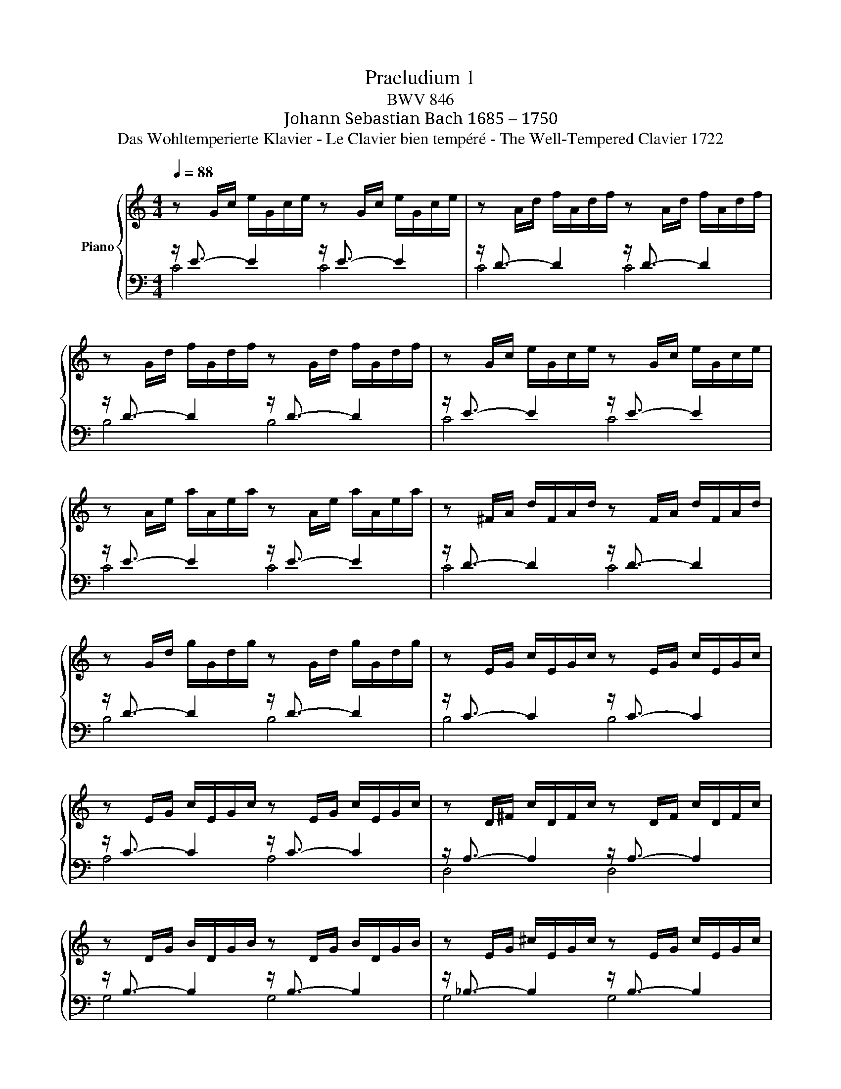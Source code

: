 X:1
T:Praeludium 1
T:BWV 846
T:Johann Sebastian Bach 1685 – 1750
T:Das Wohltemperierte Klavier - Le Clavier bien tempéré - The Well-Tempered Clavier 1722
%%score { 1 | ( 2 3 ) }
L:1/8
Q:1/4=88
M:4/4
K:C
V:1 treble nm="Piano"
V:2 bass 
V:3 bass 
V:1
 z G/c/ e/G/c/e/ z G/c/ e/G/c/e/ | z A/d/ f/A/d/f/ z A/d/ f/A/d/f/ | %2
 z G/d/ f/G/d/f/ z G/d/ f/G/d/f/ | z G/c/ e/G/c/e/ z G/c/ e/G/c/e/ | %4
 z A/e/ a/A/e/a/ z A/e/ a/A/e/a/ | z ^F/A/ d/F/A/d/ z F/A/ d/F/A/d/ | %6
 z G/d/ g/G/d/g/ z G/d/ g/G/d/g/ | z E/G/ c/E/G/c/ z E/G/ c/E/G/c/ | %8
 z E/G/ c/E/G/c/ z E/G/ c/E/G/c/ | z D/^F/ c/D/F/c/ z D/F/ c/D/F/c/ | %10
 z D/G/ B/D/G/B/ z D/G/ B/D/G/B/ | z E/G/ ^c/E/G/c/ z E/G/ c/E/G/c/ | %12
 z D/A/ d/D/A/d/ z D/A/ d/D/A/d/ | z D/F/ B/D/F/B/ z D/F/ B/D/F/B/ | %14
 z C/G/ c/C/G/c/ z C/G/ c/C/G/c/ | z A,/C/ F/A,/C/F/ z A,/C/ F/A,/C/F/ | %16
 z A,/C/ F/A,/C/F/ z A,/C/ F/A,/C/F/ | z G,/B,/ F/G,/B,/F/ z G,/B,/ F/G,/B,/F/ | %18
 z G,/C/ E/G,/C/E/ z G,/C/ E/G,/C/E/ | z _B,/C/ E/B,/C/E/ z B,/C/ E/B,/C/E/ | %20
 z A,/C/ E/A,/C/E/ z A,/C/ E/A,/C/E/ | z A,/C/ _E/A,/C/E/ z A,/C/ E/A,/C/E/ | %22
 z B,/C/ D/B,/C/D/ z B,/C/ D/B,/C/D/ | z G,/B,/ D/G,/B,/D/ z G,/B,/ D/G,/B,/D/ | %24
 z G,/C/ E/G,/C/E/ z G,/C/ E/G,/C/E/ | z G,/C/ F/G,/C/F/ z G,/C/ F/G,/C/F/ | %26
 z G,/B,/ F/G,/B,/F/ z G,/B,/ F/G,/B,/F/ | z A,/C/ ^F/A,/C/F/ z A,/C/ F/A,/C/F/ | %28
 z G,/C/ G/G,/C/G/ z G,/C/ G/G,/C/G/ | z G,/C/ F/G,/C/F/ z G,/C/ F/G,/C/F/ | %30
 z G,/B,/ F/G,/B,/F/ z G,/B,/ F/G,/B,/F/ | z G,/_B,/ E/G,/B,/E/ z G,/B,/ E/G,/B,/E/ | %32
 z[K:bass] F,/A,/ C/F/C/A,/ C/A,/F,/A,/ F,/D,/F,/D,/ | %33
 z[K:treble] G/B/ d/f/d/B/ d/B/G/B/ D/F/E/D/ | %34
"^Allein Gott in der Höhe\nund Dank für seine Gnade.\nFamilie Reinhard Krekler.\nSoli Deo Gloria - \nDona nobis pacem!" [EGc]8 |] %35
V:2
 z/ E3/2- E2 z/ E3/2- E2 | z/ D3/2- D2 z/ D3/2- D2 | z/ D3/2- D2 z/ D3/2- D2 | %3
 z/ E3/2- E2 z/ E3/2- E2 | z/ E3/2- E2 z/ E3/2- E2 | z/ D3/2- D2 z/ D3/2- D2 | %6
 z/ D3/2- D2 z/ D3/2- D2 | z/ C3/2- C2 z/ C3/2- C2 | z/ C3/2- C2 z/ C3/2- C2 | %9
 z/ A,3/2- A,2 z/ A,3/2- A,2 | z/ B,3/2- B,2 z/ B,3/2- B,2 | z/ _B,3/2- B,2 z/ B,3/2- B,2 | %12
 z/ A,3/2- A,2 z/ A,3/2- A,2 | z/ _A,3/2- A,2 z/ A,3/2- A,2 | z/ G,3/2- G,2 z/ G,3/2- G,2 | %15
 z/ F,3/2- F,2 z/ F,3/2- F,2 | z/ F,3/2- F,2 z/ F,3/2- F,2 | z/ D,3/2- D,2 z/ D,3/2- D,2 | %18
 z/ E,3/2- E,2 z/ E,3/2- E,2 | z/ G,3/2- G,2 z/ G,3/2- G,2 | z/ F,3/2- F,2 z/ F,3/2- F,2 | %21
 z/ C,3/2- C,2 z/ C,3/2- C,2 | z/ !courtesy!=F,3/2- F,2 z/ F,3/2- F,2 | %23
 z/ F,3/2- F,2 z/ F,3/2- F,2 | z/ E,3/2- E,2 z/ E,3/2- E,2 | z/ D,3/2- D,2 z/ D,3/2- D,2 | %26
 z/ D,3/2- D,2 z/ D,3/2- D,2 | z/ _E,3/2- E,2 z/ E,3/2- E,2 | z/ =E,3/2- E,2 z/ E,3/2- E,2 | %29
 z/ D,3/2- D,2 z/ D,3/2- D,2 | z/ D,3/2- D,2 z/ D,3/2- D,2 | z/ C,3/2- C,2 z/ C,3/2- C,2 | %32
 z/ C,3/2- C,2- C,4 | z/ B,,3/2- B,,2- B,,4 | C,8 |] %35
V:3
 C4 C4 | C4 C4 | B,4 B,4 | C4 C4 | C4 C4 | C4 C4 | B,4 B,4 | B,4 B,4 | A,4 A,4 | D,4 D,4 | %10
 G,4 G,4 | G,4 G,4 | F,4 F,4 | F,4 F,4 | E,4 E,4 | E,4 E,4 | D,4 D,4 | G,,4 G,,4 | C,4 C,4 | %19
 C,4 C,4 | F,,4 F,,4 | ^F,,4 F,,4 | _A,,4 A,,4 | G,,4 G,,4 | G,,4 G,,4 | G,,4 G,,4 | G,,4 G,,4 | %27
 G,,4 G,,4 | G,,4 G,,4 | G,,4 G,,4 | G,,4 G,,4 | C,,4 C,,4 | C,,4- C,,4 | C,,4- C,,4 | C,,8 |] %35

